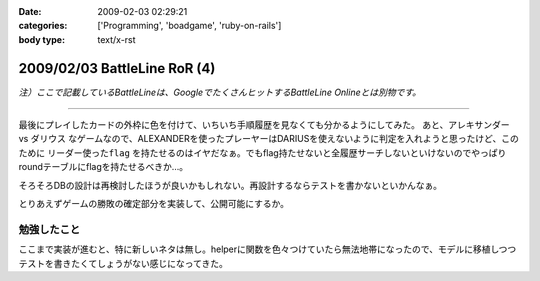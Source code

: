 :date: 2009-02-03 02:29:21
:categories: ['Programming', 'boadgame', 'ruby-on-rails']
:body type: text/x-rst

=============================
2009/02/03 BattleLine RoR (4)
=============================

*注）ここで記載しているBattleLineは、GoogleでたくさんヒットするBattleLine Onlineとは別物です。*

---------------

最後にプレイしたカードの外枠に色を付けて、いちいち手順履歴を見なくても分かるようにしてみた。
あと、アレキサンダー vs ダリウス なゲームなので、ALEXANDERを使ったプレーヤーはDARIUSを使えないように判定を入れようと思ったけど、このために ``リーダー使ったflag`` を持たせるのはイヤだなぁ。でもflag持たせないと全履歴サーチしないといけないのでやっぱりroundテーブルにflagを持たせるべきか...。

そろそろDBの設計は再検討したほうが良いかもしれない。再設計するならテストを書かないといかんなぁ。

とりあえずゲームの勝敗の確定部分を実装して、公開可能にするか。


勉強したこと
------------
ここまで実装が進むと、特に新しいネタは無し。helperに関数を色々つけていたら無法地帯になったので、モデルに移植しつつテストを書きたくてしょうがない感じになってきた。


.. :extend type: text/html
.. :extend:

